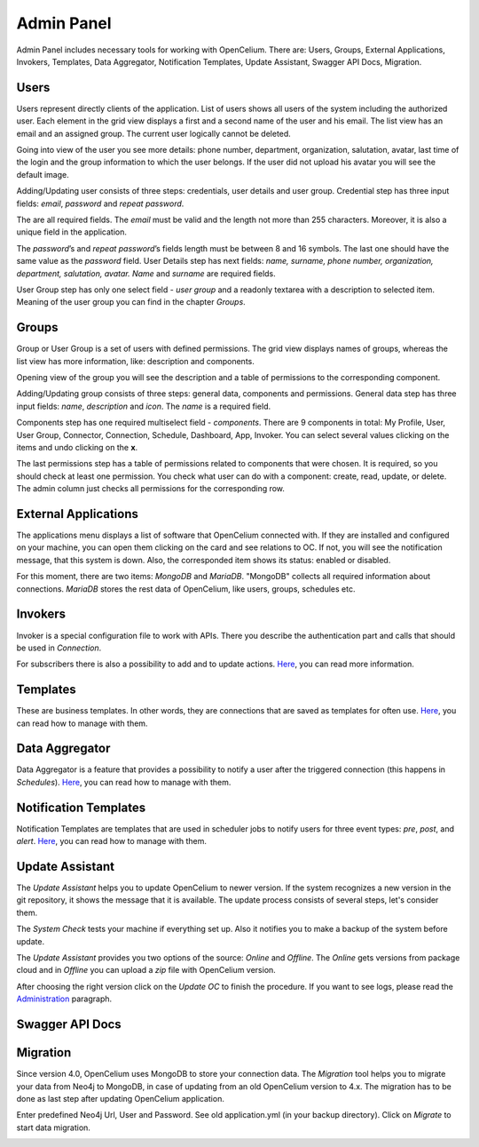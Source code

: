 ##################
Admin Panel
##################

Admin Panel includes necessary tools for working with OpenCelium.
There are: Users, Groups, External Applications, Invokers, Templates, 
Data Aggregator, Notification Templates, Update Assistant, Swagger API Docs, Migration.

Users
"""""""""""""""""

Users represent directly clients of the application. List of users
shows all users of the system including the authorized user.
Each element in the grid view displays a first and a second name of
the user and his email. The list view has an email and an assigned group.
The current user logically cannot be deleted.

|image_user_0|

Going into view of the user you see more details: phone number,
department, organization, salutation, avatar, last time of the login and
the group information to which the user belongs. If the user did not
upload his avatar you will see the default image.

|image_user_1|

Adding/Updating user consists of three steps: credentials, user details
and user group. Credential step has three input fields: *email*,
*password* and *repeat password*.

|image_user_2|

The are all required fields. The *email* must be valid and the length
not more than 255 characters. Moreover, it is also a unique field in the
application.

|image_user_3|

The *password*\ ’s and *repeat password*\ ’s fields length must be
between 8 and 16 symbols. The last one should have the same value as the
*password* field.
User Details step has next fields: *name, surname, phone number,
organization, department, salutation, avatar.* *Name* and *surname* are
required fields.

|image_user_4|

User Group step has only one select field - *user group* and a readonly textarea
with a description to selected item. Meaning of the user group you can
find in the chapter *Groups*.

|image_user_5|

Groups
"""""""""""""""""

Group or User Group is a set of users with defined permissions. The grid
view displays names of groups, whereas the list view has more information,
like: description and components.

|image_group_0|

Opening view of the group you will see the description and a table of
permissions to the corresponding component.

|image_group_1|

Adding/Updating group consists of three steps: general data, components
and permissions. General data step has three input fields: *name*,
*description* and *icon*. The *name* is a required field.

|image_group_2|

Components step has one required multiselect field - *components*. There
are 9 components in total: My Profile, User, User Group, Connector,
Connection, Schedule, Dashboard, App, Invoker. You can select several values
clicking on the items and undo clicking on the **x**.

|image_group_3|

The last permissions step has a table of permissions related to
components that were chosen. It is required, so you should check at
least one permission. You check what user can do with a component:
create, read, update, or delete. The admin column just checks all
permissions for the corresponding row.

|image_group_4|

External Applications
"""""""""""""""""

The applications menu displays a list of software that OpenCelium connected with.
If they are installed and configured on your machine,
you can open them clicking on the card and see relations to OC. If not,
you will see the notification message, that this system is down. Also,
the corresponded item shows its status: enabled or disabled.

|image_admin_0|

For this moment, there are two items: *MongoDB* and *MariaDB*. "MongoDB" collects all required
information about connections. *MariaDB* stores the rest data of OpenCelium, like users, groups,
schedules etc.

Invokers
"""""""""""""""""

Invoker is a special configuration file to work with APIs. There you describe the authentication
part and calls that should be used in *Connection*.

|image_admin_2|

For subscribers there is also a possibility to add and to update actions. `Here
<https://docs.opencelium.io/en/prod/management/invoker.html>`_, you can read more
information.

Templates
"""""""""""""""""

These are business templates. In other words, they are connections that are saved as templates for
often use. `Here
<https://docs.opencelium.io/en/prod/management/template.html>`_, you can read how to manage with them.

Data Aggregator
"""""""""""""""""

Data Aggregator is a feature that provides a possibility to notify a user after the
triggered connection (this happens in *Schedules*). `Here
<https://docs.opencelium.io/en/prod/management/aggregator.html>`_, you can read how to manage with them.

Notification Templates
"""""""""""""""""

Notification Templates are templates that are used in scheduler jobs to notify users for three event
types: *pre*, *post*, and *alert*. `Here
<https://docs.opencelium.io/en/prod/management/notification_template.html>`_, you can read how to manage with them.

Update Assistant
"""""""""""""""""

The *Update Assistant* helps you to update OpenCelium to newer version. If the system recognizes
a new version in the git repository, it shows the message that it is available. The update process
consists of several steps, let's consider them.

The *System Check* tests your machine if everything set up. Also it notifies you to make a backup of the
system before update.

|image_update_assistant_0|

The *Update Assistant* provides you two options of the source: *Online* and *Offline*. The *Online*
gets versions from package cloud and in *Offline* you can upload a *zip* file with OpenCelium version.

|image_update_assistant_1|

After choosing the right version click on the *Update OC* to finish the procedure. If you want to see logs, please
read the `Administration
<https://docs.opencelium.io/en/prod/gettinginvolved/administration.html>`_ paragraph.

Swagger API Docs 
"""""""""""""""""

Migration
"""""""""""""""""
Since version 4.0, OpenCelium uses MongoDB to store your connection data.
The *Migration* tool helps you to migrate your data from Neo4j to MongoDB,
in case of updating from an old OpenCelium version to 4.x.
The migration has to be done as last step after updating OpenCelium application.

Enter predefined Neo4j Url, User and Password.
See old application.yml (in your backup directory).
Click on *Migrate* to start data migration.

|image_migration_0|


.. |image_admin_0| image:: ../img/admin/0.png
   :align: middle
.. |image_admin_2| image:: ../img/admin/2.png
   :align: middle


.. |image_user_0| image:: ../img/user/image1.png
   :align: middle
.. |image_user_1| image:: ../img/user/image2.png
   :align: middle
.. |image_user_2| image:: ../img/user/image3.png
   :align: middle
.. |image_user_3| image:: ../img/user/image4.png
   :align: middle
.. |image_user_4| image:: ../img/user/image5.png
   :align: middle
.. |image_user_5| image:: ../img/user/image6.png
   :align: middle

.. |image_group_0| image:: ../img/group/image1.png
   :align: middle
.. |image_group_1| image:: ../img/group/image2.png
   :align: middle
.. |image_group_2| image:: ../img/group/image3.png
   :align: middle
.. |image_group_3| image:: ../img/group/image4.png
   :align: middle
.. |image_group_4| image:: ../img/group/image5.png
   :align: middle


.. |image_update_assistant_0| image:: ../img/update_assistant/0.png
   :align: middle
.. |image_update_assistant_1| image:: ../img/update_assistant/1.png
   :align: middle
   
.. |image_migration_0| image:: ../img/admin/4.png
   :align: middle
   
